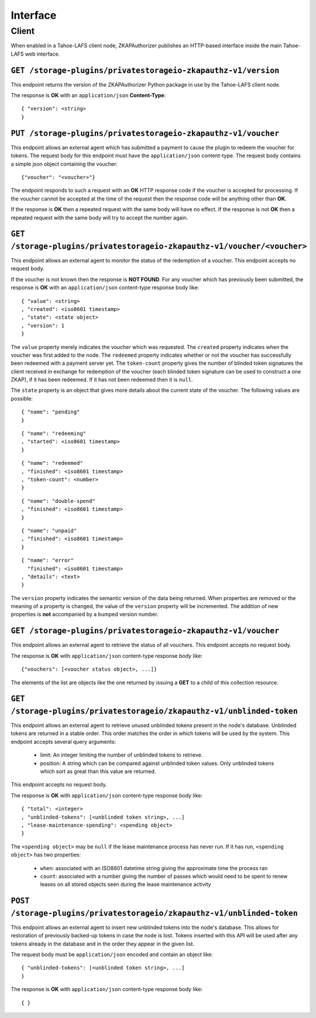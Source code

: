 Interface
=========

Client
------

When enabled in a Tahoe-LAFS client node,
ZKAPAuthorizer publishes an HTTP-based interface inside the main Tahoe-LAFS web interface.

``GET /storage-plugins/privatestorageio-zkapauthz-v1/version``
~~~~~~~~~~~~~~~~~~~~~~~~~~~~~~~~~~~~~~~~~~~~~~~~~~~~~~~~~~~~~~

This endpoint returns the version of the ZKAPAuthorizer Python package in use by the Tahoe-LAFS client node.

The response is **OK** with an ``application/json`` **Content-Type**::

  { "version": <string>
  }

``PUT /storage-plugins/privatestorageio-zkapauthz-v1/voucher``
~~~~~~~~~~~~~~~~~~~~~~~~~~~~~~~~~~~~~~~~~~~~~~~~~~~~~~~~~~~~~~

This endpoint allows an external agent which has submitted a payment to cause the plugin to redeem the voucher for tokens.
The request body for this endpoint must have the ``application/json`` content-type.
The request body contains a simple json object containing the voucher::

  {"voucher": "<voucher>"}

The endpoint responds to such a request with an **OK** HTTP response code if the voucher is accepted for processing.
If the voucher cannot be accepted at the time of the request then the response code will be anything other than **OK**.

If the response is **OK** then a repeated request with the same body will have no effect.
If the response is not **OK** then a repeated request with the same body will try to accept the number again.

``GET /storage-plugins/privatestorageio-zkapauthz-v1/voucher/<voucher>``
~~~~~~~~~~~~~~~~~~~~~~~~~~~~~~~~~~~~~~~~~~~~~~~~~~~~~~~~~~~~~~~~~~~~~~~~

This endpoint allows an external agent to monitor the status of the redemption of a voucher.
This endpoint accepts no request body.

If the voucher is not known then the response is **NOT FOUND**.
For any voucher which has previously been submitted,
the response is **OK** with an ``application/json`` content-type response body like::

  { "value": <string>
  , "created": <iso8601 timestamp>
  , "state": <state object>
  , "version": 1
  }

The ``value`` property merely indicates the voucher which was requested.
The ``created`` property indicates when the voucher was first added to the node.
The ``redeemed`` property indicates whether or not the voucher has successfully been redeemed with a payment server yet.
The ``token-count`` property gives the number of blinded token signatures the client received in exchange for redemption of the voucher
(each blinded token signature can be used to construct a one ZKAP),
if it has been redeemed.
If it has not been redeemed then it is ``null``.

The ``state`` property is an object that gives more details about the current state of the voucher.
The following values are possible::

  { "name": "pending"
  }

::

  { "name": "redeeming"
  , "started": <iso8601 timestamp>
  }

::

  { "name": "redeemed"
  , "finished": <iso8601 timestamp>
  , "token-count": <number>
  }

::

  { "name": "double-spend"
  , "finished": <iso8601 timestamp>
  }

::

  { "name": "unpaid"
  , "finished": <iso8601 timestamp>
  }

::

  { "name": "error"
    "finished": <iso8601 timestamp>
  , "details": <text>
  }

The ``version`` property indicates the semantic version of the data being returned.
When properties are removed or the meaning of a property is changed,
the value of the ``version`` property will be incremented.
The addition of new properties is **not** accompanied by a bumped version number.

``GET /storage-plugins/privatestorageio-zkapauthz-v1/voucher``
~~~~~~~~~~~~~~~~~~~~~~~~~~~~~~~~~~~~~~~~~~~~~~~~~~~~~~~~~~~~~~

This endpoint allows an external agent to retrieve the status of all vouchers.
This endpoint accepts no request body.

The response is **OK** with ``application/json`` content-type response body like::

  {"vouchers": [<voucher status object>, ...]}

The elements of the list are objects like the one returned by issuing a **GET** to a child of this collection resource.

``GET /storage-plugins/privatestorageio/zkapauthz-v1/unblinded-token``
~~~~~~~~~~~~~~~~~~~~~~~~~~~~~~~~~~~~~~~~~~~~~~~~~~~~~~~~~~~~~~~~~~~~~~

This endpoint allows an external agent to retrieve unused unblinded tokens present in the node's database.
Unblinded tokens are returned in a stable order.
This order matches the order in which tokens will be used by the system.
This endpoint accepts several query arguments:

  * limit: An integer limiting the number of unblinded tokens to retrieve.
  * position: A string which can be compared against unblinded token values.
    Only unblinded tokens which sort as great than this value are returned.

This endpoint accepts no request body.

The response is **OK** with ``application/json`` content-type response body like::

  { "total": <integer>
  , "unblinded-tokens": [<unblinded token string>, ...]
  , "lease-maintenance-spending": <spending object>
  }

The ``<spending object>`` may be ``null`` if the lease maintenance process has never run.
If it has run,
``<spending object>`` has two properties:

 * ``when``: associated with an ISO8601 datetime string giving the approximate time the process ran
 * ``count``: associated with a number giving the number of passes which would need to be spent to renew leases on all stored objects seen during the lease maintenance activity

``POST /storage-plugins/privatestorageio/zkapauthz-v1/unblinded-token``
~~~~~~~~~~~~~~~~~~~~~~~~~~~~~~~~~~~~~~~~~~~~~~~~~~~~~~~~~~~~~~~~~~~~~~~

This endpoint allows an external agent to insert new unblinded tokens into the node's database.
This allows for restoration of previously backed-up tokens in case the node is lost.
Tokens inserted with this API will be used after any tokens already in the database and in the order they appear in the given list.

The request body must be ``application/json`` encoded and contain an object like::

  { "unblinded-tokens": [<unblinded token string>, ...]
  }

The response is **OK** with ``application/json`` content-type response body like::

  { }
